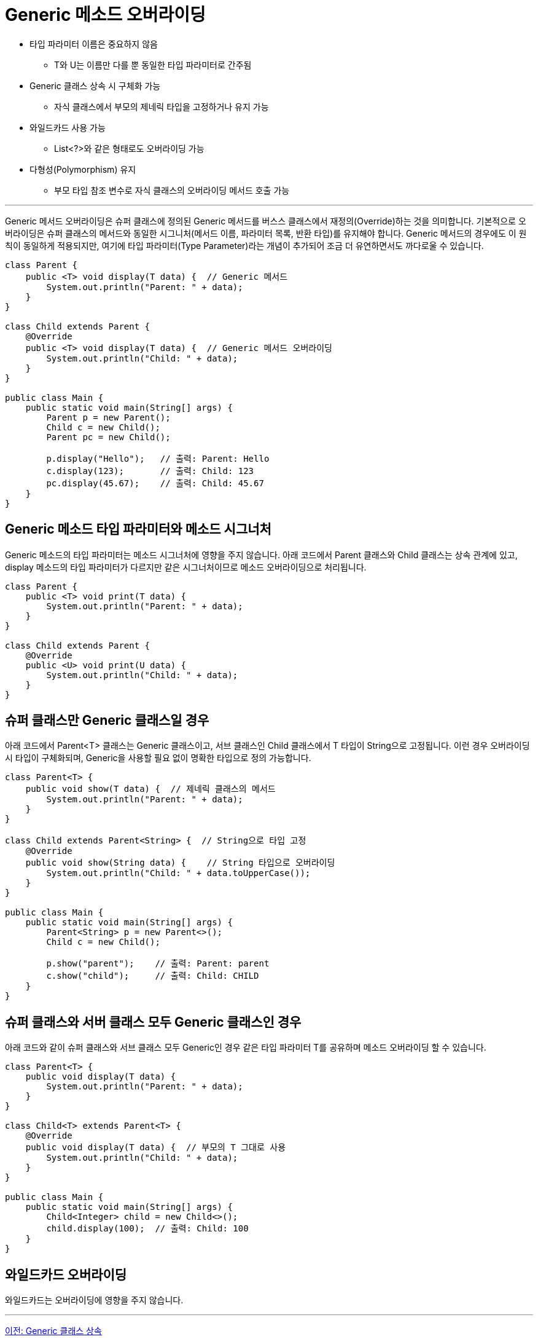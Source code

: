 = Generic 메소드 오버라이딩

* 타입 파라미터 이름은 중요하지 않음
** T와 U는 이름만 다를 뿐 동일한 타입 파라미터로 간주됨
* Generic 클래스 상속 시 구체화 가능
** 자식 클래스에서 부모의 제네릭 타입을 고정하거나 유지 가능
* 와일드카드 사용 가능
** List<?>와 같은 형태로도 오버라이딩 가능
* 다형성(Polymorphism) 유지
** 부모 타입 참조 변수로 자식 클래스의 오버라이딩 메서드 호출 가능

---

Generic 메서드 오버라이딩은 슈퍼 클래스에 정의된 Generic 메서드를 버스스 클래스에서 재정의(Override)하는 것을 의미합니다. 기본적으로 오버라이딩은 슈퍼 클래스의 메서드와 동일한 시그니처(메서드 이름, 파라미터 목록, 반환 타입)를 유지해야 합니다. Generic 메서드의 경우에도 이 원칙이 동일하게 적용되지만, 여기에 타입 파라미터(Type Parameter)라는 개념이 추가되어 조금 더 유연하면서도 까다로울 수 있습니다.

[source, java]
----
class Parent {
    public <T> void display(T data) {  // Generic 메서드
        System.out.println("Parent: " + data);
    }
}

class Child extends Parent {
    @Override
    public <T> void display(T data) {  // Generic 메서드 오버라이딩
        System.out.println("Child: " + data);
    }
}

public class Main {
    public static void main(String[] args) {
        Parent p = new Parent();
        Child c = new Child();
        Parent pc = new Child();

        p.display("Hello");   // 출력: Parent: Hello
        c.display(123);       // 출력: Child: 123
        pc.display(45.67);    // 출력: Child: 45.67
    }
}
----

== Generic 메소드 타입 파라미터와 메소드 시그너처

Generic 메소드의 타입 파라미터는 메소드 시그너처에 영향을 주지 않습니다. 아래 코드에서 Parent 클래스와 Child 클래스는 상속 관계에 있고, display 메소드의 타입 파라미터가 다르지만 같은 시그너처이므로 메소드 오버라이딩으로 처리됩니다.

[source, java]
----
class Parent {
    public <T> void print(T data) {
        System.out.println("Parent: " + data);
    }
}

class Child extends Parent {
    @Override
    public <U> void print(U data) {  
        System.out.println("Child: " + data);
    }
}
----

== 슈퍼 클래스만 Generic 클래스일 경우

아래 코드에서 Parent<T> 클래스는 Generic 클래스이고, 서브 클래스인 Child 클래스에서 T 타입이 String으로 고정됩니다. 이런 경우 오버라이딩시 타입이 구체화되며, Generic을 사용할 필요 없이 명확한 타입으로 정의 가능합니다.

[source, java]
----
class Parent<T> {
    public void show(T data) {  // 제네릭 클래스의 메서드
        System.out.println("Parent: " + data);
    }
}

class Child extends Parent<String> {  // String으로 타입 고정
    @Override
    public void show(String data) {    // String 타입으로 오버라이딩
        System.out.println("Child: " + data.toUpperCase());
    }
}

public class Main {
    public static void main(String[] args) {
        Parent<String> p = new Parent<>();
        Child c = new Child();

        p.show("parent");    // 출력: Parent: parent
        c.show("child");     // 출력: Child: CHILD
    }
}
----

== 슈퍼 클래스와 서버 클래스 모두 Generic 클래스인 경우

아래 코드와 같이 슈퍼 클래스와 서브 클래스 모두 Generic인 경우 같은 타입 파라미터 T를 공유하며 메소드 오버라이딩 할 수 있습니다.

[source, java]
----
class Parent<T> {
    public void display(T data) {
        System.out.println("Parent: " + data);
    }
}

class Child<T> extends Parent<T> {
    @Override
    public void display(T data) {  // 부모의 T 그대로 사용
        System.out.println("Child: " + data);
    }
}

public class Main {
    public static void main(String[] args) {
        Child<Integer> child = new Child<>();
        child.display(100);  // 출력: Child: 100
    }
}
----

== 와일드카드 오버라이딩

와일드카드는 오버라이딩에 영향을 주지 않습니다.

---

link:./29_generic_class_inheritance.adoc[이전: Generic 클래스 상속]